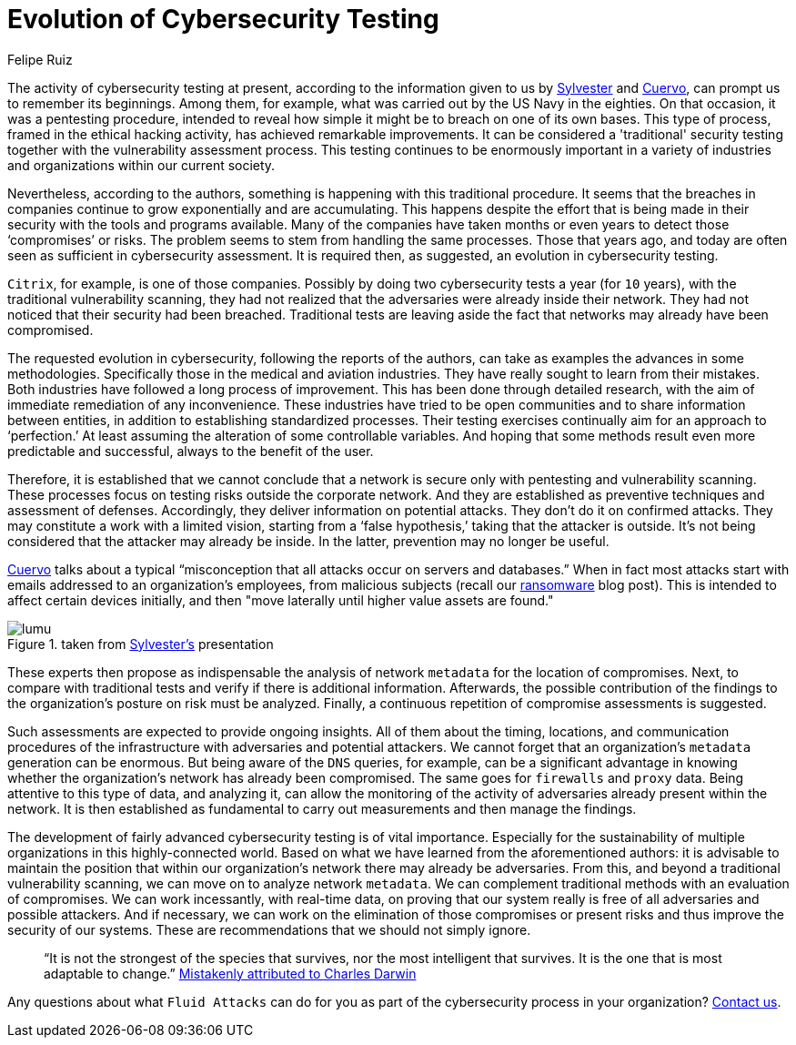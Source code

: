 :slug: evolution-lumu/
:date: 2020-03-17
:subtitle: Lumu's tip on continuous compromise assessment
:category: opinions
:tags: cybersecurity, security-testing, pentesting, vulnerability, hacking, business
:image: cover.png
:alt: Photo by Johannes Plenio on Unsplash
:description: This post is based on the information given on February 7th by Sylvester, from Lumu, in his webinar 'Cybersecurity Testing Limitations & How to Overcome Them.'
:keywords: Cybersecurity, Security Testing, Pentesting, Vulnerability, Hacking, Business, Ethical Hacking, Pentesting
:author: Felipe Ruiz
:writer: fruiz
:name: Felipe Ruiz
:about1: Cybersecurity Editor
:source: https://unsplash.com/photos/aWDgqexSxA0

= Evolution of Cybersecurity Testing

The activity of cybersecurity testing at present,
according to the information given to us by link:https://www.youtube.com/watch?time_continue=1&v=rc8-0LV4tlU&feature=emb_logo[Sylvester] and link:https://lumu.io/wp-content/uploads/2019/10/en_wp_itstesting.pdf[Cuervo],
can prompt us to remember its beginnings.
Among them, for example, what was carried out by the US Navy in the eighties.
On that occasion, it was a pentesting procedure, intended to reveal
how simple it might be to breach on one of its own bases.
This type of process, framed in the ethical hacking activity,
has achieved remarkable improvements.
It can be considered a 'traditional' security testing
together with the vulnerability assessment process.
This testing continues to be enormously important in a variety of industries
and organizations within our current society.

Nevertheless, according to the authors,
something is happening with this traditional procedure.
It seems that the breaches in companies
continue to grow exponentially and are accumulating.
This happens despite the effort that is being made in their security
with the tools and programs available.
Many of the companies have taken months or even years
to detect those ‘compromises’ or risks.
The problem seems to stem from handling the same processes.
Those that years ago, and today are often seen
as sufficient in cybersecurity assessment.
It is required then, as suggested, an evolution in cybersecurity testing.

`Citrix`, for example, is one of those companies.
Possibly by doing two cybersecurity tests a year (for `10` years),
with the traditional vulnerability scanning,
they had not realized that the adversaries were already inside their network.
They had not noticed that their security had been breached.
Traditional tests are leaving aside the fact
that networks may already have been compromised.

The requested evolution in cybersecurity,
following the reports of the authors,
can take as examples the advances in some methodologies.
Specifically those in the medical and aviation industries.
They have really sought to learn from their mistakes.
Both industries have followed a long process of improvement.
This has been done through detailed research,
with the aim of immediate remediation of any inconvenience.
These industries have tried to be open communities
and to share information between entities,
in addition to establishing standardized processes.
Their testing exercises continually aim for an approach to ‘perfection.’
At least assuming the alteration of some controllable variables.
And hoping that some methods result even more predictable and successful,
always to the benefit of the user.

Therefore, it is established that we cannot conclude
that a network is secure only with pentesting and vulnerability scanning.
These processes focus on testing risks outside the corporate network.
And they are established as preventive techniques and assessment of defenses.
Accordingly, they deliver information on potential attacks.
They don't do it on confirmed attacks.
They may constitute a work with a limited vision,
starting from a ‘false hypothesis,’ taking that the attacker is outside.
It's not being considered that the attacker may already be inside.
In the latter, prevention may no longer be useful.

link:https://lumu.io/wp-content/uploads/2019/10/en_wp_itstesting.pdf[Cuervo] talks about a typical
“misconception that all attacks occur on servers and databases.”
When in fact most attacks start
with emails addressed to an organization's employees, from malicious subjects
(recall our [inner]#link:../ransomware/[ransomware]# blog post).
This is intended to affect certain devices initially,
and then "move laterally until higher value assets are found."

.taken from link:https://www.youtube.com/watch?time_continue=1&v=rc8-0LV4tlU&feature=emb_logo[Sylvester's] presentation
image::lumu.png[lumu]

These experts then propose as indispensable
the analysis of network `metadata` for the location of compromises.
Next, to compare with traditional tests
and verify if there is additional information.
Afterwards, the possible contribution of the findings
to the organization's posture on risk must be analyzed.
Finally, a continuous repetition of compromise assessments is suggested.

Such assessments are expected to provide ongoing insights.
All of them about the timing, locations, and communication procedures
of the infrastructure with adversaries and potential attackers.
We cannot forget that an organization's `metadata` generation can be enormous.
But being aware of the `DNS` queries, for example,
can be a significant advantage in knowing whether the organization's network
has already been compromised.
The same goes for `firewalls` and `proxy` data.
Being attentive to this type of data, and analyzing it,
can allow the monitoring of the activity of adversaries
already present within the network.
It is then established as fundamental
to carry out measurements and then manage the findings.

The development of fairly advanced cybersecurity testing
is of vital importance.
Especially for the sustainability of multiple organizations
in this highly-connected world.
Based on what we have learned from the aforementioned authors:
it is advisable to maintain the position that within our organization's network
there may already be adversaries.
From this, and beyond a traditional vulnerability scanning,
we can move on to analyze network `metadata`.
We can complement traditional methods with an evaluation of compromises.
We can work incessantly, with real-time data, on proving that our system
really is free of all adversaries and possible attackers.
And if necessary, we can work on the elimination
of those compromises or present risks
and thus improve the security of our systems.
These are recommendations that we should not simply ignore.

[quote]
“It is not the strongest of the species that survives,
nor the most intelligent that survives.
It is the one that is most adaptable to change.”
link:https://www.darwinproject.ac.uk/evolution-misquotation[Mistakenly attributed to Charles Darwin]

Any questions about what `Fluid Attacks` can do for you
as part of the cybersecurity process in your organization?
[inner]#link:../../contact-us/[Contact us]#.
